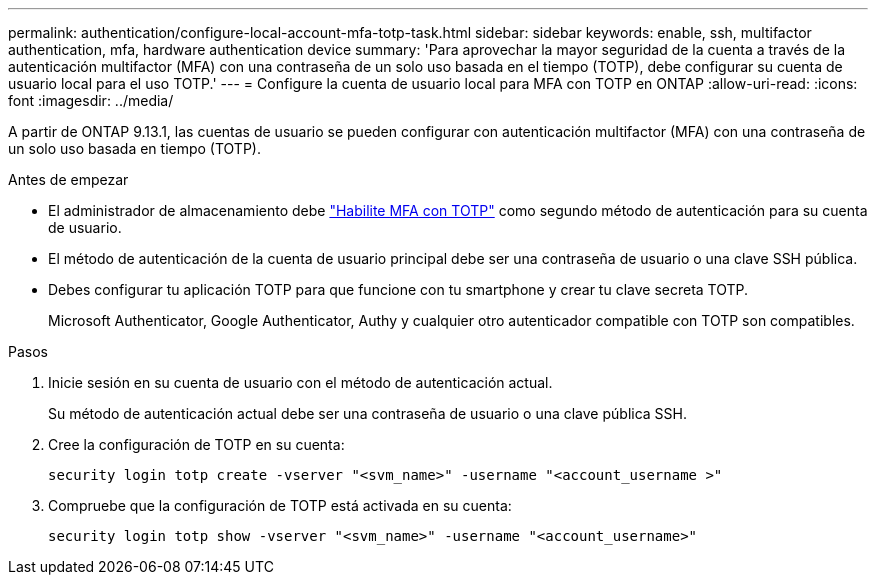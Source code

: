 ---
permalink: authentication/configure-local-account-mfa-totp-task.html 
sidebar: sidebar 
keywords: enable, ssh, multifactor authentication, mfa, hardware authentication device 
summary: 'Para aprovechar la mayor seguridad de la cuenta a través de la autenticación multifactor (MFA) con una contraseña de un solo uso basada en el tiempo (TOTP), debe configurar su cuenta de usuario local para el uso TOTP.' 
---
= Configure la cuenta de usuario local para MFA con TOTP en ONTAP
:allow-uri-read: 
:icons: font
:imagesdir: ../media/


[role="lead"]
A partir de ONTAP 9.13.1, las cuentas de usuario se pueden configurar con autenticación multifactor (MFA) con una contraseña de un solo uso basada en tiempo (TOTP).

.Antes de empezar
* El administrador de almacenamiento debe link:setup-ssh-multifactor-authentication-task.html#enable-mfa-with-totp["Habilite MFA con TOTP"] como segundo método de autenticación para su cuenta de usuario.
* El método de autenticación de la cuenta de usuario principal debe ser una contraseña de usuario o una clave SSH pública.
* Debes configurar tu aplicación TOTP para que funcione con tu smartphone y crear tu clave secreta TOTP.
+
Microsoft Authenticator, Google Authenticator, Authy y cualquier otro autenticador compatible con TOTP son compatibles.



.Pasos
. Inicie sesión en su cuenta de usuario con el método de autenticación actual.
+
Su método de autenticación actual debe ser una contraseña de usuario o una clave pública SSH.

. Cree la configuración de TOTP en su cuenta:
+
[source, cli]
----
security login totp create -vserver "<svm_name>" -username "<account_username >"
----
. Compruebe que la configuración de TOTP está activada en su cuenta:
+
[source, cli]
----
security login totp show -vserver "<svm_name>" -username "<account_username>"
----

